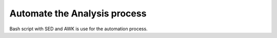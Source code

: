Automate the Analysis process
=============================

Bash script with SED and AWK is use for the automation process.
